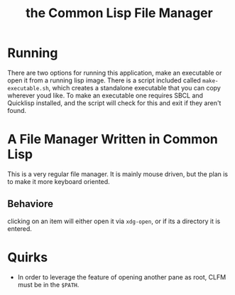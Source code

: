 #+TITLE: the Common Lisp File Manager

* Running
  There are two options for running this application, make an executable or open it from a running lisp image. There is a script included called =make-executable.sh=, which creates a standalone executable that you can copy wherever youd like. To make an executable one requires SBCL and Quicklisp installed, and the script will check for this and exit if they aren't found. 
* A File Manager Written in Common Lisp
  This is a very regular file manager. It is mainly mouse driven, but the plan is to make it more keyboard oriented. 

** Behaviore
   clicking on an item will either open it via =xdg-open=, or if its a directory it is entered. 

* Quirks
  - In order to leverage the feature of opening another pane as root, CLFM must be in the =$PATH=. 
